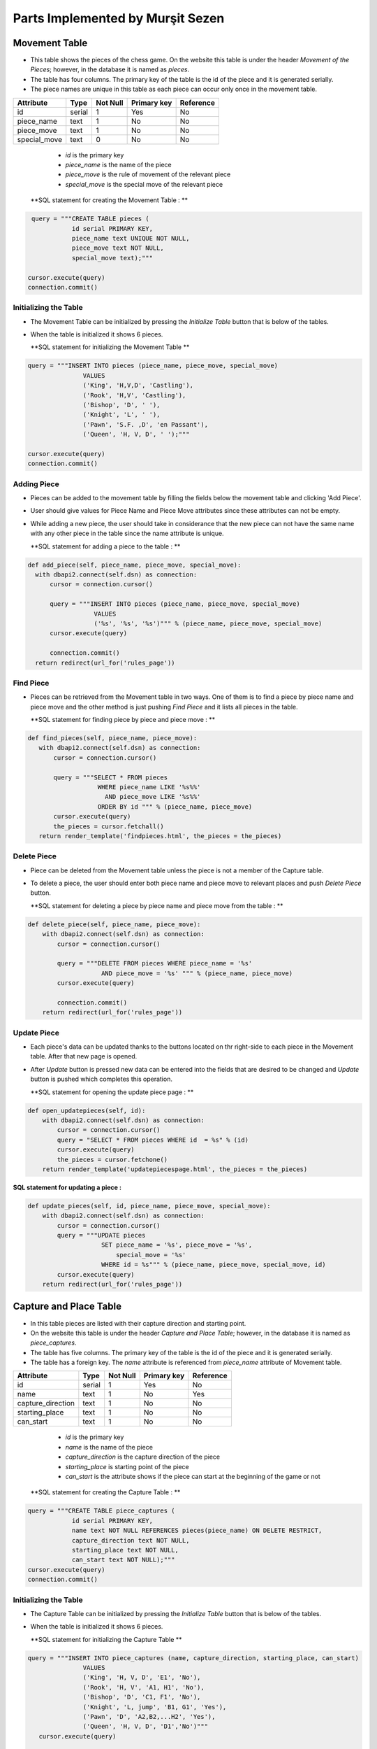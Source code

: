 Parts Implemented by Murşit Sezen
=================================
Movement Table
--------------
* This table shows the pieces of the chess game. On the website this table is under the header *Movement of the Pieces*;
  however, in the database it is named as *pieces*.
* The table has four columns. The primary key of the table is the id of the piece and it is generated serially.
* The piece names are unique in this table as each piece can occur only once in the movement table.

+--------------+--------+----------+-------------+-----------+
| Attribute    | Type   | Not Null | Primary key | Reference |
+==============+========+==========+=============+===========+
| id           | serial | 1        | Yes         | No        |
+--------------+--------+----------+-------------+-----------+
| piece_name   | text   | 1        | No          | No        |
+--------------+--------+----------+-------------+-----------+
| piece_move   | text   | 1        | No          | No        |
+--------------+--------+----------+-------------+-----------+
| special_move | text   | 0        | No          | No        |
+--------------+--------+----------+-------------+-----------+


   - *id* is the primary key
   - *piece_name* is the name of the piece
   - *piece_move* is the rule of movement of the relevant piece
   - *special_move* is the special move of the relevant piece

  **SQL statement for creating the Movement Table : **

.. code-block:: python

             query = """CREATE TABLE pieces (
                        id serial PRIMARY KEY,
                        piece_name text UNIQUE NOT NULL,
                        piece_move text NOT NULL,
                        special_move text);"""

            cursor.execute(query)
            connection.commit()

Initializing the Table
++++++++++++++++++++++
* The Movement Table can be initialized by pressing the *Initialize Table* button that is below of the tables.
* When the table is initialized it shows 6 pieces.

  **SQL statement for initializing the Movement Table **

.. code-block:: python

         query = """INSERT INTO pieces (piece_name, piece_move, special_move)
                        VALUES
                        ('King', 'H,V,D', 'Castling'),
                        ('Rook', 'H,V', 'Castling'),
                        ('Bishop', 'D', ' '),
                        ('Knight', 'L', ' '),
                        ('Pawn', 'S.F. ,D', 'en Passant'),
                        ('Queen', 'H, V, D', ' ');"""

         cursor.execute(query)
         connection.commit()

Adding Piece
++++++++++++
* Pieces can be added to the movement table by filling the fields below the movement table and clicking 'Add Piece'.
* User should give values for Piece Name and Piece Move attributes since these attributes can not be empty.
* While adding a new piece, the user should take in considerance that the new piece can not have the same name with any other
  piece in the table since the name attribute is unique.

  **SQL statement for adding a piece to the table : **

.. code-block:: python

      def add_piece(self, piece_name, piece_move, special_move):
        with dbapi2.connect(self.dsn) as connection:
            cursor = connection.cursor()

            query = """INSERT INTO pieces (piece_name, piece_move, special_move)
                        VALUES
                        ('%s', '%s', '%s')""" % (piece_name, piece_move, special_move)
            cursor.execute(query)

            connection.commit()
        return redirect(url_for('rules_page'))

Find Piece
++++++++++
* Pieces can be retrieved from the Movement table in two ways. One of them is to find a piece by piece name and piece move
  and the other method is just pushing *Find Piece* and it lists all pieces in the table.

  **SQL statement for finding piece by piece and piece move : **

.. code-block:: python

     def find_pieces(self, piece_name, piece_move):
        with dbapi2.connect(self.dsn) as connection:
            cursor = connection.cursor()

            query = """SELECT * FROM pieces
                        WHERE piece_name LIKE '%s%%'
                          AND piece_move LIKE '%s%%'
                        ORDER BY id """ % (piece_name, piece_move)
            cursor.execute(query)
            the_pieces = cursor.fetchall()
        return render_template('findpieces.html', the_pieces = the_pieces)

Delete Piece
++++++++++++
* Piece can be deleted from the Movement table unless the piece is not a member of the Capture table.
* To delete a piece, the user should enter both piece name and piece move to relevant places and push *Delete Piece* button.

  **SQL statement for deleting a piece by piece name and piece move from the table : **

.. code-block:: python

    def delete_piece(self, piece_name, piece_move):
        with dbapi2.connect(self.dsn) as connection:
            cursor = connection.cursor()

            query = """DELETE FROM pieces WHERE piece_name = '%s'
                        AND piece_move = '%s' """ % (piece_name, piece_move)
            cursor.execute(query)

            connection.commit()
        return redirect(url_for('rules_page'))

Update Piece
++++++++++++
* Each piece's data can be updated thanks to the buttons located on thr right-side to each piece in the Movement table. After that new page is opened.
* After *Update* button is pressed new data can be entered into the fields that are desired to be changed
  and *Update* button is pushed which completes this operation.

  **SQL statement for opening the update piece page : **

.. code-block:: python

    def open_updatepieces(self, id):
        with dbapi2.connect(self.dsn) as connection:
            cursor = connection.cursor()
            query = "SELECT * FROM pieces WHERE id  = %s" % (id)
            cursor.execute(query)
            the_pieces = cursor.fetchone()
        return render_template('updatepiecespage.html', the_pieces = the_pieces)

**SQL statement for updating a piece :**

.. code-block:: python

    def update_pieces(self, id, piece_name, piece_move, special_move):
        with dbapi2.connect(self.dsn) as connection:
            cursor = connection.cursor()
            query = """UPDATE pieces
                        SET piece_name = '%s', piece_move = '%s',
                            special_move = '%s'
                        WHERE id = %s""" % (piece_name, piece_move, special_move, id)
            cursor.execute(query)
        return redirect(url_for('rules_page'))


Capture and Place Table
-----------------------
* In this table pieces are listed with their capture direction and starting point.
* On the website this table is under the header *Capture and Place Table*; however, in the database it is named as *piece_captures*.
* The table has five columns. The primary key of the table is the id of the piece and it is generated serially.
* The table has a foreign key. The *name* attribute is referenced from *piece_name* attribute of Movement table.

+-------------------+--------+----------+-------------+-----------+
| Attribute         | Type   | Not Null | Primary key | Reference |
+===================+========+==========+=============+===========+
| id                | serial | 1        | Yes         | No        |
+-------------------+--------+----------+-------------+-----------+
| name              | text   | 1        | No          | Yes       |
+-------------------+--------+----------+-------------+-----------+
| capture_direction | text   | 1        | No          | No        |
+-------------------+--------+----------+-------------+-----------+
| starting_place    | text   | 1        | No          | No        |
+-------------------+--------+----------+-------------+-----------+
| can_start         | text   | 1        | No          | No        |
+-------------------+--------+----------+-------------+-----------+

   - *id* is the primary key
   - *name* is the name of the piece
   - *capture_direction* is the capture direction of the piece
   - *starting_place* is starting point of the piece
   - *can_start* is the attribute shows if the piece can start at the beginning of the game or not

  **SQL statement for creating the Capture Table : **

.. code-block:: python

            query = """CREATE TABLE piece_captures (
                        id serial PRIMARY KEY,
                        name text NOT NULL REFERENCES pieces(piece_name) ON DELETE RESTRICT,
                        capture_direction text NOT NULL,
                        starting_place text NOT NULL,
                        can_start text NOT NULL);"""
            cursor.execute(query)
            connection.commit()

Initializing the Table
++++++++++++++++++++++
* The Capture Table can be initialized by pressing the *Initialize Table* button that is below of the tables.
* When the table is initialized it shows 6 pieces.

  **SQL statement for initializing the Capture Table **

.. code-block:: python

         query = """INSERT INTO piece_captures (name, capture_direction, starting_place, can_start)
                        VALUES
                        ('King', 'H, V, D', 'E1', 'No'),
                        ('Rook', 'H, V', 'A1, H1', 'No'),
                        ('Bishop', 'D', 'C1, F1', 'No'),
                        ('Knight', 'L, jump', 'B1, G1', 'Yes'),
                        ('Pawn', 'D', 'A2,B2,...H2', 'Yes'),
                        ('Queen', 'H, V, D', 'D1','No')"""
            cursor.execute(query)

            connection.commit()

Adding Piece
++++++++++++
* Pieces can be added to the capture table by filling the fields below the capture table and clicking 'Add Piece'.
* Every user can add an piece into the table. User should give values for all the attributes since none of them can be empty.
* However, when a user wants to add a new piece, the user should consider that the piece has to be in the Movement table because of foreign key.

  **SQL statement for adding a piece to the capture table : **

.. code-block:: python

    def add_capture(self, name, capture_direction, starting_place, can_start):
        with dbapi2.connect(self.dsn) as connection:
            cursor = connection.cursor()

            query = """INSERT INTO piece_captures (name, capture_direction, starting_place, can_start)
                        VALUES
                        ('%s', '%s', '%s', '%s')""" % (name, capture_direction, starting_place, can_start)
            cursor.execute(query)

            connection.commit()
        return redirect(url_for('rules_page'))

Find Piece
++++++++++
* Piece and its data can be found by typing the name of the piece and clicking on *Find Capture* button on the table.
* After that the piece that a user is searching for is displayed on a new page.

**SQL statement for finding a piece in the capture table : **

.. code-block:: python

    def find_captures(self, name):
        with dbapi2.connect(self.dsn) as connection:
            cursor = connection.cursor()

            query = """SELECT * FROM piece_captures
                        WHERE name LIKE '%s%%'
                        ORDER BY id """ % (name)
            cursor.execute(query)
            upcaptures = cursor.fetchall()
        return render_template('findcaptures.html', upcaptures = upcaptures)


Delete Piece
++++++++++++
* Piece can be deleted by typing the name of the piece to the corresponding field and clicking *Delete Piece* button.
* However, if the piece to be deleted is referenced in the Movement Table then this piece can not be deleted;
  since the piece is also placed in the Movement Table.

  **SQL statement for deleting piece from the capture table : **

.. code-block:: python

    def delete_capture(self, name):
        with dbapi2.connect(self.dsn) as connection:
            cursor = connection.cursor()

            query = """DELETE FROM piece_captures WHERE name = '%s' """ % (name)
            cursor.execute(query)

            connection.commit()
        return redirect(url_for('rules_page'))

Update Piece
++++++++++++
* Each piece's data can be updated thanks to the buttons located on thr right-side to each piece in the Capture Table. After that new page is opened.
* After *Update* button is pressed new data can be entered into the fields that are desired to be changed
  and *Update* button is pushed which completes this operation.

  **SQL statement for opening the update capture page : **

.. code-block:: python

    def open_updatecaptures(self, id):
        with dbapi2.connect(self.dsn) as connection:
            cursor = connection.cursor()
            query = "SELECT * FROM piece_captures WHERE id  = %s" % (id)
            cursor.execute(query)
            upcaptures = cursor.fetchone()
        return render_template('updatecapturespage.html', upcaptures = upcaptures)

**SQL statement for updating a capture :**

.. code-block:: python

    def update_captures(self, id, name, capture_direction, starting_place, can_start):
        with dbapi2.connect(self.dsn) as connection:
            cursor = connection.cursor()
            query = """UPDATE piece_captures
                        SET name = '%s', capture_direction = '%s',
                            starting_place = '%s', can_start = '%s'
                        WHERE id = %s""" % (name, capture_direction, starting_place, can_start, id)
            cursor.execute(query)
        return redirect(url_for('rules_page'))


Capture and Place Table
-----------------------
* In this table piece rules are listed with their founder and date.
* On the website this table is under the header *Rule History Table*; however, in the database it is named as *rule_items*.
* The table has four columns. The primary key of the table is the id of the piece and it is generated serially.
* *the_rule* attributes are unique in this table as each rule can occur only once in the rule history table.
* This table is seperated from other two tables. It has no references to other tables.

+-----------+--------+----------+-------------+-----------+
| Attribute | Type   | Not Null | Primary key | Reference |
+===========+========+==========+=============+===========+
| id        | serial | 1        | Yes         | No        |
+-----------+--------+----------+-------------+-----------+
| the_rule  | text   | 1        | No          | No        |
+-----------+--------+----------+-------------+-----------+
| made_by   | text   | 1        | No          | No        |
+-----------+--------+----------+-------------+-----------+
| date      | text   | 1        | No          | No        |
+-----------+--------+----------+-------------+-----------+

   - *id* is the primary key
   - *the_rule* is the name of the rule
   - *made_by* is the person who found the rule
   - *date* is date of finding the rule

  **SQL statement for creating the Rule History Table : **

.. code-block:: python

            query = """CREATE TABLE rules_items (
                        id serial PRIMARY KEY,
                        the_rule text UNIQUE NOT NULL,
                        made_by text NOT NULL,
                        date text NOT NULL);"""
            cursor.execute(query)
            connection.commit()

Initializing the Table
++++++++++++++++++++++
* The Capture Table can be initialized by pressing the *Initialize Table* button that is below of the tables.
* When the table is initialized it shows 8 rules.

  **SQL statement for initializing the Rules History Table **

.. code-block:: python

         query = """INSERT INTO rules_items (the_rule, made_by, date)
                        VALUES
                        ('Queen, Bishop', 'Hooper&Whyld', '15th century'),
                        ('Time limit', 'Sunnuck', '1861'),
                        ('Queen', 'Jacob Sarrart', '1828'),
                        ('Bishop', 'Davidson', '1949'),
                        ('Captured', 'Francois-Andre Danican Philidor', '1749'),
                        ('Threefold Repetition', 'Unknown', '19th century'),
                        ('Fifty-move Rule', 'Unknown', '20th century'),
                        ('The board', 'Hooper&Whyld', '1992');"""
            cursor.execute(query)
            connection.commit()

Adding Rule
+++++++++++
* Rules can be added to the rule history table by filling the fields below the rule history table and clicking 'Add Rule'.
* Every user can add an rule into the table. User should give values for all the attributes since none of them can be empty.

  **SQL statement for adding a rule to the Rule History Table : **

.. code-block:: python

    def add_rule(self, the_rule, made_by, date):
        with dbapi2.connect(self.dsn) as connection:
            cursor = connection.cursor()

            query = """INSERT INTO rules_items (the_rule, made_by, date)
                        VALUES
                        ('%s', '%s', '%s')""" % (the_rule, made_by, date)
            cursor.execute(query)

            connection.commit()
        return redirect(url_for('rules_page'))

Find Rule
+++++++++
* The rule and its data can be found by typing the name of the rule and clicking on *Find Rule* button on the table.
* After that the rule that a user is searching for is displayed on a new page.

**SQL statement for finding a rule in the Rule History Table : **

.. code-block:: python

    def find_rules(self, the_rule):
        with dbapi2.connect(self.dsn) as connection:
            cursor = connection.cursor()

            query = """SELECT * FROM rules_items
                        WHERE the_rule LIKE '%s%%'
                        ORDER BY id """ % (the_rule)
            cursor.execute(query)
            uprules = cursor.fetchall()
        return render_template('findrules.html', uprules = uprules)


Delete Rule
+++++++++++
* Rules can be deleted by typing the name of the rule to the corresponding field and clicking *Delete Rule* button.

  **SQL statement for deleting rule from the Rule History Table : **

.. code-block:: python

    def delete_rule(self, the_rule):
        with dbapi2.connect(self.dsn) as connection:
            cursor = connection.cursor()

            query = """DELETE FROM rules_items WHERE the_rule = '%s' """ % (the_rule)
            cursor.execute(query)

            connection.commit()
        return redirect(url_for('rules_page'))

Update Rule
+++++++++++
* Each rule's data can be updated thanks to the buttons located on thr right-side to each piece in the Rule History Table.
  After that new page is opened.
* After *Update* button is pressed new data can be entered into the fields that are desired to be changed
  and *Update* button is pushed which completes this operation.

  **SQL statement for opening the update rule page : **

.. code-block:: python

    def open_updaterules(self, id):
        with dbapi2.connect(self.dsn) as connection:
            cursor = connection.cursor()
            query = "SELECT * FROM rules_items WHERE id  = %s" % (id)
            cursor.execute(query)
            uprules = cursor.fetchone()
        return render_template('updaterulespage.html', uprules = uprules)

**SQL statement for updating a rule :**

.. code-block:: python

    def update_rules(self, id, the_rule, made_by, date):
        with dbapi2.connect(self.dsn) as connection:
            cursor = connection.cursor()
            query = """UPDATE rules_items
                        SET the_rule = '%s', made_by = '%s',
                            date = '%s'
                        WHERE id = %s""" % (the_rule, made_by, date, id)
            cursor.execute(query)
        return redirect(url_for('rules_page'))

